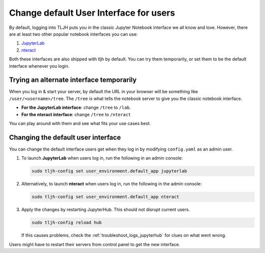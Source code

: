 .. _howto/env/notebook_interfaces:

=======================================
Change default User Interface for users
=======================================

By default, logging into TLJH puts you in the classic Jupyter Notebook interface
we all know and love. However, there are at least two other popular notebook
interfaces you can use:

1. `JupyterLab <http://jupyterlab.readthedocs.io/en/stable/>`_
2. `nteract <https://nteract.io/>`_

Both these interfaces are also shipped with tljh by default. You can try them
temporarily, or set them to be the default interface whenever you login.

Trying an alternate interface temporarily
=========================================

When you log in & start your server, by default the URL in your browser
will be something like ``/user/<username>/tree``. The ``/tree`` is what tells
the notebook server to give you the classic notebook interface.

* **For the JupyterLab interface**: change ``/tree`` to ``/lab``.
* **For the nteract interface**: change ``/tree`` to ``/nteract``

You can play around with them and see what fits your use cases best.

Changing the default user interface
===================================

You can change the default interface users get when they log in by modifying
``config.yaml`` as an admin user.

#. To launch **JupyterLab** when users log in, run the following in an admin console:

   .. code-block:: yaml

      sudo tljh-config set user_environment.default_app jupyterlab

#. Alternatively, to launch **nteract** when users log in, run the following in the admin console:

   .. code-block:: yaml

      sudo tljh-config set user_environment.default_app nteract

#. Apply the changes by restarting JupyterHub. This should not disrupt current users.

   .. code-block:: yaml

      sudo tljh-config reload hub

   If this causes problems, check the :ref:`troubleshoot_logs_jupyterhub` for clues
   on what went wrong.

Users might have to restart their servers from control panel to get the new interface.
